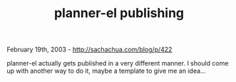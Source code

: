 #+TITLE: planner-el publishing

February 19th, 2003 -
[[http://sachachua.com/blog/p/422][http://sachachua.com/blog/p/422]]

planner-el actually gets published in a very different manner. I should
come up with another way to do it, maybe a template to give me an
idea...
